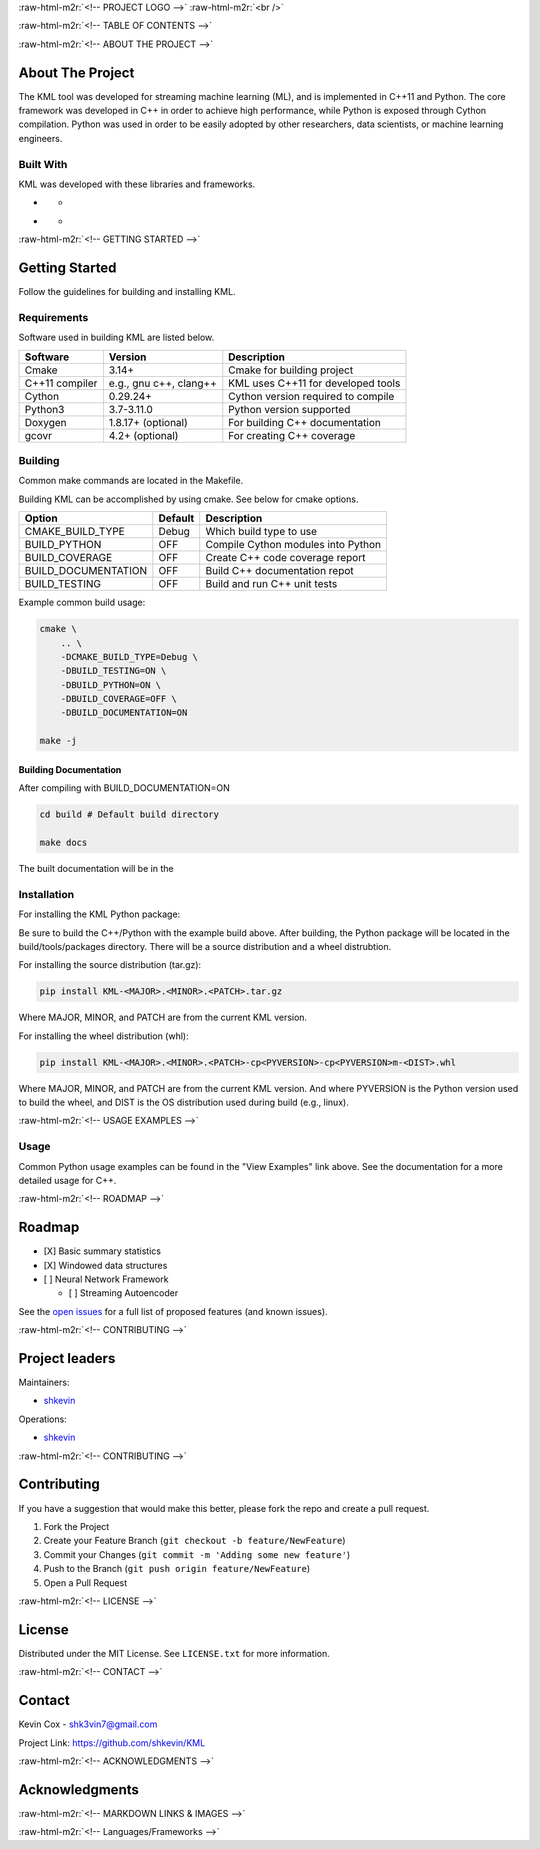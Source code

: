 .. role:: raw-html-m2r(raw)
   :format: html

.. raw:: html

   <!--Adapted from https://github.com/othneildrew/Best-README-Template/blob/master/README.md-->
   <a name="readme-top"></a>

   <!-- PROJECT SHIELDS -->
   [![CI](https://github.com/shkevin/KML/actions/workflows/build.yml/badge.svg)](https://github.com/shkevin/KML/actions/workflows/build.yml)
   [![Issues][issues-shield]][issues-url]
   [![MIT License][license-shield]][license-url]
   [![LinkedIn][linkedin-shield]][linkedin-url]

   <!-- [![Contributors][contributors-shield]][contributors-url] -->
   <!-- [![Forks][forks-shield]][forks-url] -->
   <!-- [![Stargazers][stars-shield]][stars-url] -->

:raw-html-m2r:`<!-- PROJECT LOGO -->`
:raw-html-m2r:`<br />`

.. raw:: html

   <div align="center">
     <a href="https://github.com/shkevin/KML">
       <!-- <img src="docs/images/PNG 01-00.png" alt="Logo" width="250" height="250"> -->
       <!-- <img src="docs/images/3D Mockup 01-00.jpg" alt="Logo" height="400"> -->
       <!-- <img src="docs/images/HQ 01-03.jpg" alt="Logo" width="800" height="400"> -->
       <img src="docs/images/HQ 01-03-resized.png" alt="Logo" width="800" height="400">
     </a>

     <h3 align="center">KML</h3>

     <p align="center">
       Streaming machine learning framework.
       <br />
       <a href="https://github.com/shkevin/KML"><strong>Explore the docs »</strong></a>
       <br />
       <br />
       <a href="https://github.com/shkevin/KML/tools/python/notebooks">View Examples</a>
       ·
       <a href="https://github.com/shkevin/KML/issues">Report Bug</a>
       ·
       <a href="https://github.com/shkevin/KML/issues">Request Feature</a>
     </p>
   </div>

:raw-html-m2r:`<!-- TABLE OF CONTENTS -->`

.. raw:: html

   <details open>
     <summary>Table of Contents</summary>
     <ol>
       <li>
         <a href="#about-the-project">About The Project</a>
         <ul>
           <li><a href="#built-with">Built With</a></li>
         </ul>
       </li>
       <li>
         <a href="#getting-started">Getting Started</a>
         <ul>
           <li><a href="#requirements">Requirements</a></li>
           <li><a href="#building">Building</a></li>
           <li><a href="#installation">Installation</a></li>
           <li><a href="#usage">Usage</a></li>
         </ul>
       </li>
       <li><a href="#roadmap">Roadmap</a></li>
       <li><a href="#contributing">Contributing</a></li>
       <li><a href="#license">License</a></li>
       <li><a href="#contact">Contact</a></li>
       <li><a href="#acknowledgments">Acknowledgments</a></li>
     </ol>
   </details>


:raw-html-m2r:`<!-- ABOUT THE PROJECT -->`

About The Project
-----------------

The KML tool was developed for streaming machine learning (ML), and is implemented in C++11 and Python. The core framework was developed in C++
in order to achieve high performance, while Python is exposed through Cython compilation. Python was used in order to be easily adopted by
other researchers, data scientists, or machine learning engineers.


.. raw:: html

   <p align="right">(<a href="#readme-top">back to top</a>)</p>


Built With
^^^^^^^^^^

KML was developed with these libraries and frameworks.

* .. image:: https://img.shields.io/badge/-C++11-00599C?logo=cplusplus&logoColor=white&style=flat&labelColor=black
     :target: https://isocpp.org/wiki/faq/cpp11
     :alt: C++

  * .. image:: https://img.shields.io/badge/-Eigen3-00599C?logo=cplusplus&logoColor=white&style=flat&labelColor=black&color=9cf
       :target: https://eigen.tuxfamily.org/index.php?title=Main_Page
       :alt: Eigen3

* .. image:: https://img.shields.io/badge/-Python3-3776AB?logo=python&logoColor=white&style=flat&labelColor=black&color=yellowgreen
     :target: https://www.python.org/
     :alt: Python

  * .. image:: https://img.shields.io/badge/-Cython-3776AB?logo=python&logoColor=white&style=flat&labelColor=black&color=yellow
       :target: https://cython.org/
       :alt: Cython

.. raw:: html

   <p align="right">(<a href="#readme-top">back to top</a>)</p>


:raw-html-m2r:`<!-- GETTING STARTED -->`

Getting Started
---------------

Follow the guidelines for building and installing KML.

Requirements
^^^^^^^^^^^^

Software used in building KML are listed below.

.. list-table::
   :header-rows: 1

   * - Software
     - Version
     - Description
   * - Cmake
     - 3.14+
     - Cmake for building project
   * - C++11 compiler
     - e.g., gnu c++, clang++
     - KML uses C++11 for developed tools
   * - Cython
     - 0.29.24+
     - Cython version required to compile
   * - Python3
     - 3.7-3.11.0
     - Python version supported
   * - Doxygen
     - 1.8.17+ (optional)
     - For building C++ documentation
   * - gcovr
     - 4.2+    (optional)
     - For creating C++ coverage


Building
^^^^^^^^

Common make commands are located in the Makefile.

Building KML can be accomplished by using cmake. See below for cmake options.

.. list-table::
   :header-rows: 1

   * - Option
     - Default
     - Description
   * - CMAKE_BUILD_TYPE
     - Debug
     - Which build type to use
   * - BUILD_PYTHON
     - OFF
     - Compile Cython modules into Python
   * - BUILD_COVERAGE
     - OFF
     - Create C++ code coverage report
   * - BUILD_DOCUMENTATION
     - OFF
     - Build C++ documentation repot
   * - BUILD_TESTING
     - OFF
     - Build and run C++ unit tests


Example common build usage:

.. code-block:: bash

   cmake \
       .. \
       -DCMAKE_BUILD_TYPE=Debug \
       -DBUILD_TESTING=ON \
       -DBUILD_PYTHON=ON \
       -DBUILD_COVERAGE=OFF \
       -DBUILD_DOCUMENTATION=ON

   make -j

Building Documentation
~~~~~~~~~~~~~~~~~~~~~~

After compiling with BUILD_DOCUMENTATION=ON

.. code-block:: bash

   cd build # Default build directory

   make docs

The built documentation will be in the

Installation
^^^^^^^^^^^^

For installing the KML Python package:

Be sure to build the C++/Python with the example build above. After building, the Python package will be located
in the build/tools/packages directory. There will be a source distribution and a wheel distrubtion.

For installing the source distribution (tar.gz):

.. code-block:: bash

   pip install KML-<MAJOR>.<MINOR>.<PATCH>.tar.gz

Where MAJOR, MINOR, and PATCH are from the current KML version.

For installing the wheel distribution (whl):

.. code-block:: bash

   pip install KML-<MAJOR>.<MINOR>.<PATCH>-cp<PYVERSION>-cp<PYVERSION>m-<DIST>.whl

Where MAJOR, MINOR, and PATCH are from the current KML version. And where PYVERSION is the Python version
used to build the wheel, and DIST is the OS distribution used during build (e.g., linux).


.. raw:: html

   <p align="right">(<a href="#readme-top">back to top</a>)</p>


:raw-html-m2r:`<!-- USAGE EXAMPLES -->`

Usage
^^^^^

Common Python usage examples can be found in the "View Examples" link above. See the documentation for a
more detailed usage for C++.


.. raw:: html

   <p align="right">(<a href="#readme-top">back to top</a>)</p>


:raw-html-m2r:`<!-- ROADMAP -->`

Roadmap
-------


* [X] Basic summary statistics
* [X] Windowed data structures
* [ ] Neural Network Framework

  * [ ] Streaming Autoencoder

See the `open issues <https://github.com/shkevin/KML/issues>`_ for a full list of proposed features (and known issues).


.. raw:: html

   <p align="right">(<a href="#readme-top">back to top</a>)</p>


:raw-html-m2r:`<!-- CONTRIBUTING -->`

Project leaders
---------------

Maintainers:


* `shkevin <https://github.com/shkevin>`_

Operations:


* `shkevin <https://github.com/shkevin>`_


.. raw:: html

   <p align="right">(<a href="#readme-top">back to top</a>)</p>


:raw-html-m2r:`<!-- CONTRIBUTING -->`

Contributing
------------

If you have a suggestion that would make this better, please fork the repo and create a pull request.


#. Fork the Project
#. Create your Feature Branch (\ ``git checkout -b feature/NewFeature``\ )
#. Commit your Changes (\ ``git commit -m 'Adding some new feature'``\ )
#. Push to the Branch (\ ``git push origin feature/NewFeature``\ )
#. Open a Pull Request


.. raw:: html

   <p align="right">(<a href="#readme-top">back to top</a>)</p>


:raw-html-m2r:`<!-- LICENSE -->`

License
-------

Distributed under the MIT License. See ``LICENSE.txt`` for more information.


.. raw:: html

   <p align="right">(<a href="#readme-top">back to top</a>)</p>


:raw-html-m2r:`<!-- CONTACT -->`

Contact
-------

Kevin Cox - shk3vin7@gmail.com

Project Link: `https://github.com/shkevin/KML <https://github.com/shkevin/KML>`_


.. raw:: html

   <p align="right">(<a href="#readme-top">back to top</a>)</p>


:raw-html-m2r:`<!-- ACKNOWLEDGMENTS -->`

Acknowledgments
---------------


.. raw:: html

   <p align="right">(<a href="#readme-top">back to top</a>)</p>


:raw-html-m2r:`<!-- MARKDOWN LINKS & IMAGES -->`

:raw-html-m2r:`<!-- Languages/Frameworks -->`
